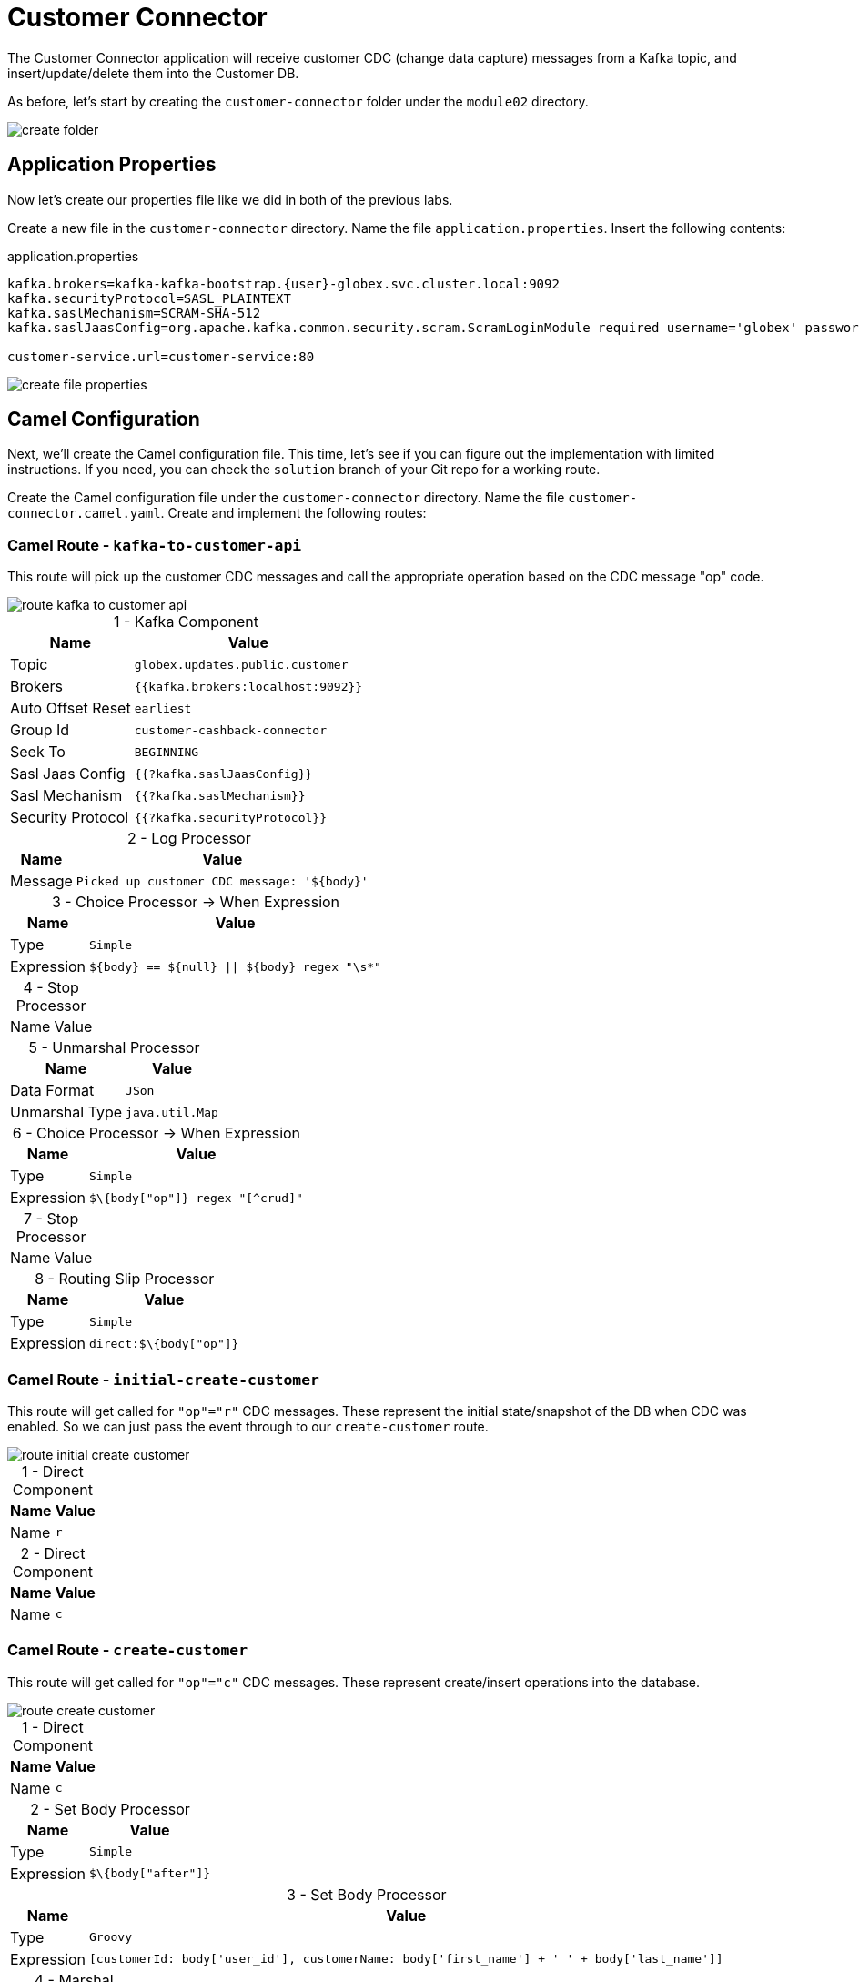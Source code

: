 = Customer Connector
:table-caption!:

The Customer Connector application will receive customer CDC (change data capture) messages from a Kafka topic, and insert/update/delete them into the Customer DB.

As before, let's start by creating the `customer-connector` folder under the `module02` directory.

image::module02/customer-connector/create-folder.gif[]

== Application Properties

Now let's create our properties file like we did in both of the previous labs.

Create a new file in the `customer-connector` directory. Name the file `application.properties`. Insert the following contents:

.application.properties
[source,properties]
[subs=normal]
....
kafka.brokers=kafka-kafka-bootstrap.{user}-globex.svc.cluster.local:9092
kafka.securityProtocol=SASL_PLAINTEXT
kafka.saslMechanism=SCRAM-SHA-512
kafka.saslJaasConfig=org.apache.kafka.common.security.scram.ScramLoginModule required username='globex' password='globex';

customer-service.url=customer-service:80
....

image::module02/customer-connector/create-file-properties.gif[]

== Camel Configuration

Next, we'll create the Camel configuration file. This time, let's see if you can figure out the implementation with limited instructions. If you need, you can check the `solution` branch of your Git repo for a working route.

Create the Camel configuration file under the `customer-connector` directory. Name the file `customer-connector.camel.yaml`. Create and implement the following routes:

=== Camel Route - `kafka-to-customer-api`

This route will pick up the customer CDC messages and call the appropriate operation based on the CDC message "op" code.

image::module02/customer-connector/route-kafka-to-customer-api.png[]

.1 - Kafka Component
[%autowidth]
|===
|Name|Value

|Topic|`globex.updates.public.customer`
|Brokers|`{{kafka.brokers:localhost:9092}}`
|Auto Offset Reset|`earliest`
|Group Id|`customer-cashback-connector`
|Seek To|`BEGINNING`
|Sasl Jaas Config|`{{?kafka.saslJaasConfig}}`
|Sasl Mechanism|`{{?kafka.saslMechanism}}`
|Security Protocol|`{{?kafka.securityProtocol}}`
|===

.2 - Log Processor
[%autowidth]
|===
|Name|Value

|Message|`Picked up customer CDC message: '$\{body}'`
|===

.3 - Choice Processor -> When Expression
[%autowidth]
[separator=:]
|===
:Name:Value

:Type:`Simple`
:Expression:`$\{body} == $\{null} || $\{body} regex "\s*"`
|===

.4 - Stop Processor
[%autowidth]
|===
|Name|Value
|===

.5 - Unmarshal Processor
[%autowidth]
|===
|Name|Value

|Data Format|`JSon`
|Unmarshal Type|`java.util.Map`
|===

.6 - Choice Processor -> When Expression
[%autowidth]
|===
|Name|Value

|Type|`Simple`
|Expression|`$\{body["op"]} regex "[^crud]"`
|===

.7 - Stop Processor
[%autowidth]
|===
|Name|Value
|===

.8 - Routing Slip Processor
[%autowidth]
|===
|Name|Value

|Type|`Simple`
|Expression|`direct:$\{body["op"]}`
|===

=== Camel Route - `initial-create-customer`

This route will get called for `"op"="r"` CDC messages. These represent the initial state/snapshot of the DB when CDC was enabled. So we can just pass the event through to our `create-customer` route.

image::module02/customer-connector/route-initial-create-customer.png[]

.1 - Direct Component
[%autowidth]
|===
|Name|Value

|Name|`r`
|===

.2 - Direct Component
[%autowidth]
|===
|Name|Value

|Name|`c`
|===

=== Camel Route - `create-customer`

This route will get called for `"op"="c"` CDC messages. These represent create/insert operations into the database.

image::module02/customer-connector/route-create-customer.png[]

.1 - Direct Component
[%autowidth]
|===
|Name|Value

|Name|`c`
|===

.2 - Set Body Processor
[%autowidth]
|===
|Name|Value

|Type|`Simple`
|Expression|`$\{body["after"]}`
|===

.3 - Set Body Processor
[%autowidth]
|===
|Name|Value

|Type|`Groovy`
|Expression|`[customerId: body['user_id'], customerName: body['first_name'] + ' ' + body['last_name']]`
|===

.4 - Marshal Processor
[%autowidth]
|===
|Name|Value

|Data Format|`JSon`
|===

.5 - Log Processor
[%autowidth]
|===
|Name|Value

|Message|`Creating customer: json='$\{body}'`
|===

.6 - REST Component
[%autowidth]
|===
|Name|Value

|Method|`post`
|Path|`/customers`
|Produces|`application/json`
|Host|`{{customer-service.url:localhost:8080}}`
|===

=== Camel Route - `update-customer`

This route will get called for `"op"="u"` CDC messages. These represent update operations in the database.

image::module02/customer-connector/route-update-customer.png[]

.1 - Direct Component
[%autowidth]
|===
|Name|Value

|Name|`u`
|===

.2 - Set Body Processor
[%autowidth]
|===
|Name|Value

|Type|`Simple`
|Expression|`$\{body["after"]}`
|===

.3 - Set Header Processor
[%autowidth]
|===
|Name|Value

|Name|`customerId`
|Type|`Simple`
|Expression|`$\{body["user_id"]}`
|===

.4 - Set Body Processor
[%autowidth]
|===
|Name|Value

|Type|`Groovy`
|Expression|`[customerName: body['first_name'] + ' ' + body['last_name']]`
|===

.5 - Marshal Processor
[%autowidth]
|===
|Name|Value

|Data Format|`JSon`
|===

.6 - Log Processor
[%autowidth]
|===
|Name|Value

|Message|`Updating customer: customerId='$\{header.customerId}', json='$\{body}'`
|===

.7 - REST Component
[%autowidth]
|===
|Name|Value

|Method|`put`
|Path|`/customers`
|Uri Template|`/\{customerId}`
|Produces|`application/json`
|Host|`{{customer-service.url:localhost:8080}}`
|===

=== Camel Route - `delete-customer`

This route will get called for `"op"="d"` CDC messages. These represent delete operations in the database.

image::module02/customer-connector/route-delete-customer.png[]

.1 - Direct Component
[%autowidth]
|===
|Name|Value

|Name|`d`
|===

.2 - Set Body Processor
[%autowidth]
|===
|Name|Value

|Type|`Simple`
|Expression|`$\{body["before"]}`
|===

.3 - Set Header Processor
[%autowidth]
|===
|Name|Value

|Name|`customerId`
|Type|`Simple`
|Expression|`$\{body["user_id"]}`
|===

.4 - Set Body Processor
[%autowidth]
|===
|Name|Value

|Type|`Simple`
|Expression|`$\{null}`
|===

.5 - Log Processor
[%autowidth]
|===
|Name|Value

|Message|`Deleting customer: customerId='$\{header.customerId}'`
|===

.6 - REST Component
[%autowidth]
|===
|Name|Value

|Method|`delete`
|Path|`/customers`
|Uri Template|`/\{customerId}`
|Host|`{{customer-service.url:localhost:8080}}`
|===

== Running Application

Finally, we'll deploy/run this application as yet another Camel K integration.

Create the OpenShift ConfigMap, then run the Camel K Integration. To do so, open a terminal and run the following commands:

[IMPORTANT]
====
Make sure that you're logged-in to OpenShift as `{user}` and in the correct `{user}-camel` project/namespace.
====

[source,shell]
----
cd module02/customer-connector
oc create configmap customer-connector-config --from-file=application.properties
kamel run -d camel:http -p configmap:customer-connector-config -t prometheus.enabled=true -t prometheus.pod-monitor-labels='workshop=camel' -t jolokia.enabled=true customer-connector.camel.yaml
----

image::module02/customer-connector/run-camel.png[]

Congratulations! You've finished the last Camel application and are now a pro-Camel developer!